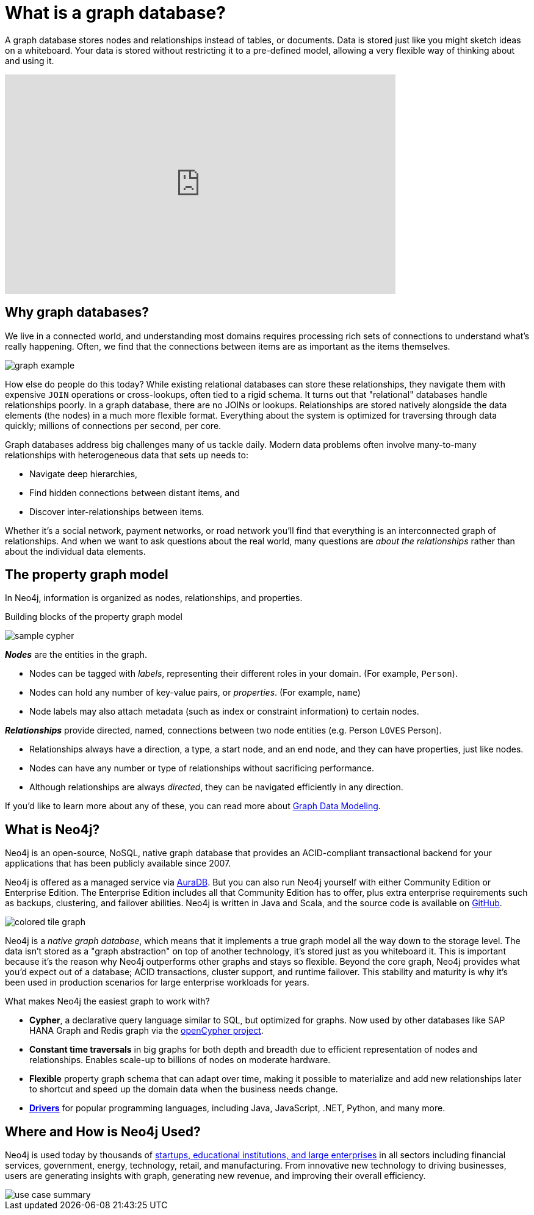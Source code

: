 [[what-is-graphdb]]
= What is a graph database?

A graph database stores nodes and relationships instead of tables, or documents.
Data is stored just like you might sketch ideas on a whiteboard.
Your data is stored without restricting it to a pre-defined model, allowing a very flexible way of thinking about and using it.

ifndef::backend-pdf[]
++++
<div class="responsive-embed widescreen">
<iframe width="640" height="360" src="https://www.youtube.com/embed/jFdEeJ-Ez1E" title="What is Neo4j?" frameborder="0" allow="accelerometer; autoplay; clipboard-write; encrypted-media; gyroscope; picture-in-picture" allowfullscreen></iframe>
</div>
++++
endif::[]

[[why-graphdb]]
== Why graph databases?

We live in a connected world, and understanding most domains requires processing rich sets of connections to understand what's really happening.
Often, we find that the connections between items are as important as the items themselves.

image:graph-example.png[role="popup-link"]

How else do people do this today?  While existing relational databases can store these relationships, they navigate them with expensive `JOIN` operations or cross-lookups, often tied to a rigid schema.
It turns out that "relational" databases handle relationships poorly.
In a graph database, there are no JOINs or lookups.
Relationships are stored natively alongside the data elements (the nodes) in a much more flexible format.
Everything about the system is optimized for traversing through data quickly; millions of connections per second, per core.

// TODO: not ready yet but this point here is where we would introduce the "graph problem problem" of the key technical challenges graphs solve, and link to the main developer page when it's ready.
Graph databases address big challenges many of us tackle daily.
Modern data problems often involve many-to-many relationships with heterogeneous data that sets up needs to:

* Navigate deep hierarchies,
* Find hidden connections between distant items, and
* Discover inter-relationships between items.

Whether it's a social network, payment networks, or road network you'll find that everything is an interconnected graph of relationships.
And when we want to ask questions about the real world, many questions are _about the relationships_ rather than about the individual data elements.


[[property-graph]]
== The property graph model

In Neo4j, information is organized as nodes, relationships, and properties.

.Building blocks of the property graph model
image:sample-cypher.png[role="popup-link"]

*_Nodes_* are the entities in the graph.

* Nodes can be tagged with _labels_, representing their different roles in your domain. (For example, `Person`).
* Nodes can hold any number of key-value pairs, or  _properties_. (For example, `name`)
* Node labels may also attach metadata (such as index or constraint information) to certain nodes.

*_Relationships_* provide directed, named, connections between two node entities (e.g. Person `LOVES` Person).

* Relationships always have a direction, a type, a start node, and an end node, and they can have properties, just like nodes.
* Nodes can have any number or type of relationships without sacrificing performance.
* Although relationships are always _directed_, they can be navigated efficiently in any direction.

If you'd like to learn more about any of these, you can read more about link:/developer/data-modeling/[Graph Data Modeling].


[[neo4j-overview]]
== What is Neo4j?

Neo4j is an open-source, NoSQL, native graph database that provides an ACID-compliant transactional backend for your applications that has been publicly available since 2007.

Neo4j is offered as a managed service via link:{aura_signup}[AuraDB].
But you can also run Neo4j yourself with either Community Edition or Enterprise Edition.
The Enterprise Edition includes all that Community Edition has to offer, plus extra enterprise requirements such as backups, clustering, and failover abilities.  Neo4j is written in Java and Scala, and the source code is available on https://github.com/neo4j/neo4j[GitHub^].

image:colored-tile-graph.png[role="popup-link"]

Neo4j is a _native graph database_, which means that it implements a true graph model all the way down to the storage level.
The data isn't stored as a "graph abstraction" on top of another technology, it's stored just as you whiteboard it.
This is important because it's the reason why Neo4j outperforms other graphs and stays so flexible.
Beyond the core graph, Neo4j provides what you'd expect out of a database; ACID transactions, cluster support, and runtime failover.  This stability and maturity is why it's been used in production scenarios for large enterprise workloads for years.

What makes Neo4j the easiest graph to work with?

* *Cypher*, a declarative query language similar to SQL, but optimized for graphs.
Now used by other databases like SAP HANA Graph and Redis graph via the http://www.opencypher.org/[openCypher project^].
* *Constant time traversals* in big graphs for both depth and breadth due to efficient representation of nodes and relationships.
Enables scale-up to billions of nodes on moderate hardware.
* *Flexible* property graph schema that can adapt over time, making it possible to materialize and add new relationships later to shortcut and speed up the domain data when the business needs change.
* link:https://neo4j.com/docs/drivers-apis/[*Drivers*] for popular programming languages, including Java, JavaScript, .NET, Python, and many more.


[[neo4j-uses]]
== Where and How is Neo4j Used?

Neo4j is used today by thousands of https://neo4j.com/customers/[startups, educational institutions, and large enterprises^] in all sectors including  financial services, government, energy, technology, retail, and manufacturing.
From innovative new technology to driving businesses, users are generating insights with graph, generating new revenue, and improving their overall efficiency.

image::use-case-summary.png[role="popup-link"]
